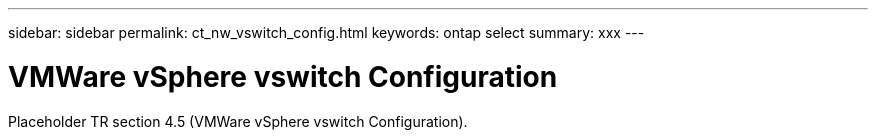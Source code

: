 ---
sidebar: sidebar
permalink: ct_nw_vswitch_config.html
keywords: ontap select
summary: xxx
---

= VMWare vSphere vswitch Configuration
:hardbreaks:
:nofooter:
:icons: font
:linkattrs:
:imagesdir: ./media/

[.lead]
Placeholder TR section 4.5 (VMWare vSphere vswitch Configuration).
